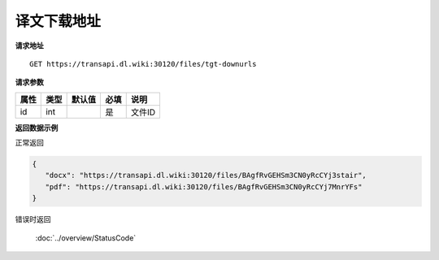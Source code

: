 **译文下载地址**
=================

**请求地址**

::

   GET https://transapi.dl.wiki:30120/files/tgt-downurls

**请求参数**

========= ====== ====== ==== ====================================
属性      类型   默认值 必填 说明
========= ====== ====== ==== ====================================
id        int           是   文件ID
========= ====== ====== ==== ====================================

**返回数据示例**

正常返回

.. code:: json


   {
      "docx": "https://transapi.dl.wiki:30120/files/BAgfRvGEHSm3CN0yRcCYj3stair",
      "pdf": "https://transapi.dl.wiki:30120/files/BAgfRvGEHSm3CN0yRcCYj7MnrYFs"
   }

错误时返回

   :doc:`../overview/StatusCode`

